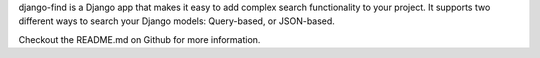 django-find is a Django app that makes it easy to add complex
search functionality to your project. It supports two different ways
to search your Django models: Query-based, or JSON-based.

Checkout the README.md on Github for more information.

